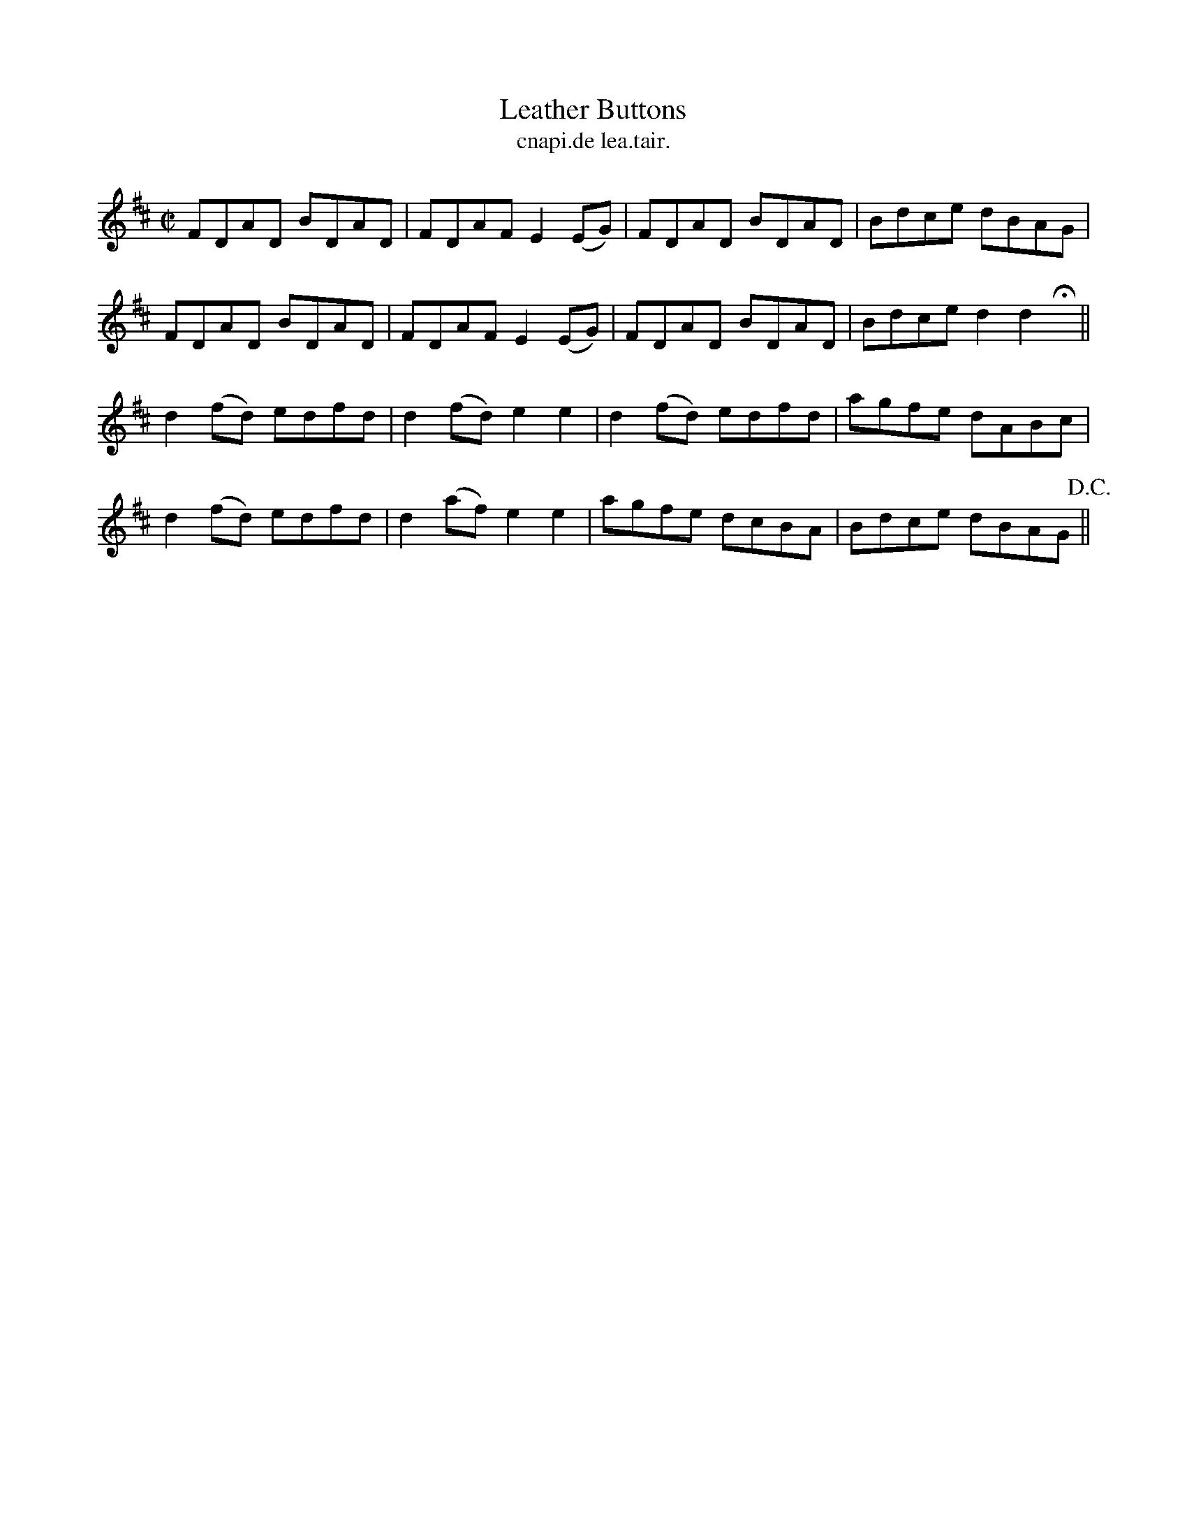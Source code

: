 X:1543
T:Leather Buttons
R:reel
N:"collected from Carey"
B:"O'Neill's Dance Music of Ireland, 1543"
T: cnapi.de lea.tair.
M:C|
L:1/8
K:D
FDAD BDAD|FDAF E2 (EG)|FDAD BDAD|Bdce dBAG|
FDAD BDAD|FDAF E2 (EG)|FDAD BDAD|Bdce d2 d2 Hx||
d2 (fd) edfd|d2 (fd) e2 e2|d2 (fd) edfd|agfe dABc|
d2 (fd) edfd|d2 (af) e2 e2|agfe dcBA|Bdce dBAG !D.C.!||
